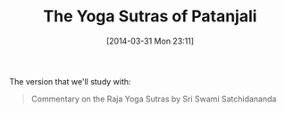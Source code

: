 #+POSTID: 8428
#+DATE: [2014-03-31 Mon 23:11]
#+OPTIONS: toc:nil num:nil todo:nil pri:nil tags:nil ^:nil TeX:nil
#+CATEGORY: Link
#+TAGS: Book, Science, philosophy
#+TITLE: The Yoga Sutras of Patanjali

The version that we'll study with:



#+BEGIN_QUOTE
  Commentary on the Raja Yoga Sutras by Sri Swami Satchidananda
#+END_QUOTE







